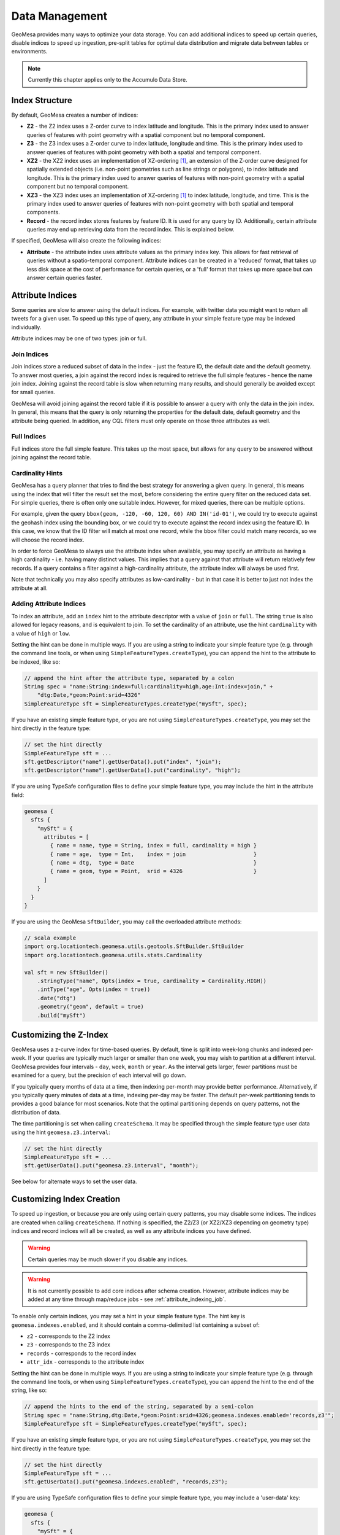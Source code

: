 Data Management
===============

GeoMesa provides many ways to optimize your data storage. You can add additional indices to speed up
certain queries, disable indices to speed up ingestion, pre-split tables for optimal data
distribution and migrate data between tables or environments.

.. note::

    Currently this chapter applies only to the Accumulo Data Store.

.. _index_structure:

Index Structure
---------------

By default, GeoMesa creates a number of indices:

- **Z2** - the Z2 index uses a Z-order curve to index latitude and longitude. This is the primary index used
  to answer queries of features with point geometry with a spatial component but no temporal component.
- **Z3** - the Z3 index uses a Z-order curve to index latitude, longitude and time. This is the primary index
  used to answer queries of features with point geometry with both a spatial and temporal component.
- **XZ2** - the XZ2 index uses an implementation of XZ-ordering [#ref1]_, an extension of the Z-order curve
  designed for spatially extended objects (i.e. non-point geometries such as line strings or polygons), to
  index latitude and longitude. This is the primary index used to answer queries of features with non-point
  geometry with a spatial component but no temporal component.
- **XZ3** - the XZ3 index uses an implementation of XZ-ordering [#ref1]_ to index latitude, longitude, and time.
  This is the primary index used to answer queries of features with non-point geometry with both spatial and
  temporal components.
- **Record** - the record index stores features by feature ID. It is used for any query by ID. Additionally,
  certain attribute queries may end up retrieving data from the record index. This is explained below.

If specified, GeoMesa will also create the following indices:

- **Attribute** - the attribute index uses attribute values as the primary index key. This allows for
  fast retrieval of queries without a spatio-temporal component. Attribute indices can be created
  in a 'reduced' format, that takes up less disk space at the cost of performance for certain queries,
  or a 'full' format that takes up more space but can answer certain queries faster.

.. _attribute_indices:

Attribute Indices
-----------------

Some queries are slow to answer using the default indices. For example, with twitter data you
might want to return all tweets for a given user. To speed up this type of query, any
attribute in your simple feature type may be indexed individually.

Attribute indices may be one of two types: join or full.


Join Indices
^^^^^^^^^^^^

Join indices store a reduced subset of data in the index - just the feature ID, the default date
and the default geometry. To answer most queries, a join against the record index is required
to retrieve the full simple features - hence the name join index. Joining against the record
table is slow when returning many results, and should generally be avoided except for small queries.

GeoMesa will avoid joining against the record table if it is possible to answer
a query with only the data in the join index. In general, this means that the query is only
returning the properties for the default date, default geometry and the attribute being queried.
In addition, any CQL filters must only operate on those three attributes as well.


Full Indices
^^^^^^^^^^^^

Full indices store the full simple feature. This takes up the most space, but allows for any
query to be answered without joining against the record table.


Cardinality Hints
^^^^^^^^^^^^^^^^^

GeoMesa has a query planner that tries to find the best strategy for answering a given query. In
general, this means using the index that will filter the result set the most, before considering
the entire query filter on the reduced data set. For simple queries, there is often only one
suitable index. However, for mixed queries, there can be multiple options.

For example, given the query ``bbox(geom, -120, -60, 120, 60) AND IN('id-01')``, we could try to
execute against the geohash index using the bounding box, or we could try to execute against the
record index using the feature ID. In this case, we know that the ID filter will match at most one
record, while the bbox filter could match many records, so we will choose the record index.

In order to force GeoMesa to always use the attribute index when available, you may specify
an attribute as having a high cardinality - i.e. having many distinct values. This implies
that a query against that attribute will return relatively few records. If a query contains
a filter against a high-cardinality attribute, the attribute index will always be used first.

Note that technically you may also specify attributes as low-cardinality - but in that case
it is better to just not index the attribute at all.


Adding Attribute Indices
^^^^^^^^^^^^^^^^^^^^^^^^

To index an attribute, add an ``index`` hint to the attribute descriptor with a value of ``join`` or
``full``. The string ``true`` is also allowed for legacy reasons, and is equivalent to join. To set
the cardinality of an attribute, use the hint ``cardinality`` with a value of ``high`` or ``low``.

Setting the hint can be done in multiple ways. If you are using a string to indicate your simple feature type
(e.g. through the command line tools, or when using ``SimpleFeatureTypes.createType``), you can append
the hint to the attribute to be indexed, like so:

.. code-block:: java

    // append the hint after the attribute type, separated by a colon
    String spec = "name:String:index=full:cardinality=high,age:Int:index=join," +
        "dtg:Date,*geom:Point:srid=4326"
    SimpleFeatureType sft = SimpleFeatureTypes.createType("mySft", spec);

If you have an existing simple feature type, or you are not using ``SimpleFeatureTypes.createType``,
you may set the hint directly in the feature type:

.. code-block:: java

    // set the hint directly
    SimpleFeatureType sft = ...
    sft.getDescriptor("name").getUserData().put("index", "join");
    sft.getDescriptor("name").getUserData().put("cardinality", "high");

If you are using TypeSafe configuration files to define your simple feature type, you may include the hint in
the attribute field:

.. code-block:: javascript

    geomesa {
      sfts {
        "mySft" = {
          attributes = [
            { name = name, type = String, index = full, cardinality = high }
            { name = age,  type = Int,    index = join                     }
            { name = dtg,  type = Date                                     }
            { name = geom, type = Point,  srid = 4326                      }
          ]
        }
      }
    }

If you are using the GeoMesa ``SftBuilder``, you may call the overloaded attribute methods:

.. code-block:: scala

    // scala example
    import org.locationtech.geomesa.utils.geotools.SftBuilder.SftBuilder
    import org.locationtech.geomesa.utils.stats.Cardinality

    val sft = new SftBuilder()
        .stringType("name", Opts(index = true, cardinality = Cardinality.HIGH))
        .intType("age", Opts(index = true))
        .date("dtg")
        .geometry("geom", default = true)
        .build("mySft")

.. _customizing_z_index:

Customizing the Z-Index
-----------------------

GeoMesa uses a z-curve index for time-based queries. By default, time is split into week-long chunks and indexed
per-week. If your queries are typically much larger or smaller than one week, you may wish to partition at a
different interval. GeoMesa provides four intervals - ``day``, ``week``, ``month`` or ``year``. As the interval
gets larger, fewer partitions must be examined for a query, but the precision of each interval will go down.

If you typically query months of data at a time, then indexing per-month may provide better performance.
Alternatively, if you typically query minutes of data at a time, indexing per-day may be faster. The default
per-week partitioning tends to provides a good balance for most scenarios. Note that the optimal partitioning
depends on query patterns, not the distribution of data.

The time partitioning is set when calling ``createSchema``. It may be specified through the simple feature type
user data using the hint ``geomesa.z3.interval``:

.. code-block:: java

    // set the hint directly
    SimpleFeatureType sft = ...
    sft.getUserData().put("geomesa.z3.interval", "month");

See below for alternate ways to set the user data.

.. _customizing_index_creation:

Customizing Index Creation
--------------------------

To speed up ingestion, or because you are only using certain query patterns, you may disable some indices.
The indices are created when calling ``createSchema``. If nothing is specified, the Z2/Z3 (or XZ2/XZ3
depending on geometry type) indices and record indices will all be created, as well as any attribute
indices you have defined.

.. warning::

    Certain queries may be much slower if you disable any indices.

.. warning::

    It is not currently possible to add core indices after schema creation. However, attribute
    indices may be added at any time through map/reduce jobs - see :ref:`attribute_indexing_job`.

To enable only certain indices, you may set a hint in your simple feature type. The hint key is
``geomesa.indexes.enabled``, and it should contain a comma-delimited list containing a subset of:

- ``z2`` - corresponds to the Z2 index
- ``z3`` - corresponds to the Z3 index
- ``records`` - corresponds to the record index
- ``attr_idx`` - corresponds to the attribute index


Setting the hint can be done in multiple ways. If you are using a string to indicate your simple feature type
(e.g. through the command line tools, or when using ``SimpleFeatureTypes.createType``), you can append
the hint to the end of the string, like so:

.. code-block:: java

    // append the hints to the end of the string, separated by a semi-colon
    String spec = "name:String,dtg:Date,*geom:Point:srid=4326;geomesa.indexes.enabled='records,z3'";
    SimpleFeatureType sft = SimpleFeatureTypes.createType("mySft", spec);

If you have an existing simple feature type, or you are not using ``SimpleFeatureTypes.createType``,
you may set the hint directly in the feature type:

.. code-block:: java

    // set the hint directly
    SimpleFeatureType sft = ...
    sft.getUserData().put("geomesa.indexes.enabled", "records,z3");

If you are using TypeSafe configuration files to define your simple feature type, you may include
a 'user-data' key:

.. code-block:: javascript

    geomesa {
      sfts {
        "mySft" = {
          attributes = [
            { name = name, type = String             }
            { name = dtg,  type = Date               }
            { name = geom, type = Point, srid = 4326 }
          ]
          user-data = {
            geomesa.indexes.enabled = "records,z3,attr_idx"
          }
        }
      }
    }

If you are using the GeoMesa ``SftBuilder``, you may call the ``withIndexes`` methods:

.. code-block:: scala

    // scala example
    import org.locationtech.geomesa.utils.geotools.SftBuilder.SftBuilder

    val sft = new SftBuilder()
        .stringType("name")
        .date("dtg")
        .geometry("geom", default = true)
        .withIndexes(List("records", "z3", "attr_idx"))
        .build("mySft")

If the default geometry type is ``Geometry`` (i.e. supporting both point and non-point
features), you must explicitly enable "mixed" indexing mode with ``geomesa.mixed.geometries``:

.. code-block:: java

    // append the hints to the end of the string, separated by a semi-colon
    String spec = "name:String,dtg:Date,*geom:Geometry:srid=4326;geomesa.mixed.geometries='true'";
    SimpleFeatureType sft = SimpleFeatureTypes.createType("mySft", spec);

.. _accumulo_visibilities:

Accumulo Visibilities
---------------------

GeoMesa support Accumulo visibilities for securing data. Visibilities can be set at data store level,
feature level or individual attribute level.


Data Store Level Visibilities
^^^^^^^^^^^^^^^^^^^^^^^^^^^^^

When creating your data store, a default visibility can be configured for all features:

.. code-block:: java

    Map<String, String> parameters = ...
    parameters.put("visibilities", "admin&user");
    DataStore ds = DataStoreFinder.getDataStore(parameters);

If present, visibilities set at the feature or attribute level will take priority over the data store configuration.


Feature Level Visibilities
^^^^^^^^^^^^^^^^^^^^^^^^^^

Visibilities can be set on individual features using the simple feature user data:

.. code-block:: java

    import org.locationtech.geomesa.security.SecurityUtils;

    SecurityUtils.setFeatureVisibility(feature, "admin&user")

or

.. code-block:: java

    feature.getUserData().put("geomesa.feature.visibility", "admin&user");


Attribute-Level Visibilities
^^^^^^^^^^^^^^^^^^^^^^^^^^^^

For more advanced use cases, visibilities can be set at the attribute level.

.. warning::

    Attribute level visibilities is an experimental feature and currently does not support all query types.
    Errors or data leaks may occur if the default date or geometry are not returned from a query
    due to visibilities. Future versions of GeoMesa may not support the current attribute level visibilities.

Attribute-level visibilities must be enabled when creating your simple feature type by setting
the appropriate user data value:

.. code-block:: java

    sft.getUserData().put("geomesa.visibility.level", "attribute");
    dataStore.createSchema(sft);

When writing each feature, the per-attribute visibilities must be set in a comma-delimited string in the user data.
Each attribute must have a corresponding value in the delimited string, otherwise an error will be thrown.

For example, if your feature type has four attributes:

.. code-block:: java

    import org.locationtech.geomesa.security.SecurityUtils;

    SecurityUtils.setFeatureVisibility(feature, "admin,user,admin,user")

or

.. code-block:: java

    feature.getUserData().put("geomesa.feature.visibility", "admin,user,admin,user");


Splitting the Record Index
--------------------------

By default, GeoMesa assumes that feature IDs are UUIDs, and have an even distribution. If your
feature IDs do not follow this pattern, you may define a custom table splitter for the record index.
This will ensure that your features are spread across several different tablet servers, speeding
up ingestion and queries.

GeoMesa supplies three different table splitter options:

- ``org.locationtech.geomesa.accumulo.data.HexSplitter`` (used by default)

  Assumes an even distribution of IDs starting with 0-9, a-f, A-F

- ``org.locationtech.geomesa.accumulo.data.AlphaNumericSplitter``

  Assumes an even distribution of IDs starting with 0-9, a-z, A-Z

- ``org.locationtech.geomesa.accumulo.data.DigitSplitter``

  Assumes an even distribution of IDs starting with numeric values, which are specified as options

Custom splitters may also be used - any class that extends ``org.locationtech.geomesa.accumulo.data.TableSplitter``.

Specifying a Table Splitter
^^^^^^^^^^^^^^^^^^^^^^^^^^^

Table splitter may be specified by setting a hint when creating a simple feature type,
similar to enabling indices (above).

Setting the hint can be done in three ways. If you are using a string to indicate your simple feature type
(e.g. through the command line tools, or when using ``SimpleFeatureTypes.createType``), you can append
the hint to the end of the string, like so:

.. code-block:: java

    // append the hints to the end of the string, separated by a semi-colon
    String spec = "name:String,dtg:Date,*geom:Point:srid=4326;" +
        "table.splitter.class=org.locationtech.geomesa.accumulo.data.AlphaNumericSplitter";
    SimpleFeatureType sft = SimpleFeatureTypes.createType("mySft", spec);

If you have an existing simple feature type, or you are not using ``SimpleFeatureTypes.createType``,
you may set the hint directly in the feature type:

.. code-block:: java

    // set the hint directly
    SimpleFeatureType sft = ...
    sft.getUserData().put("table.splitter.class",
        "org.locationtech.geomesa.accumulo.data.DigitSplitter");
    sft.getUserData().put("table.splitter.options", "fmt:%02d,min:0,max:99");

If you are using TypeSafe configuration files to define your simple feature type, you may include
a 'user-data' key:

.. code-block:: javascript

    geomesa {
      sfts {
        "mySft" = {
          attributes = [
            { name = name, type = String             }
            { name = dtg,  type = Date               }
            { name = geom, type = Point, srid = 4326 }
          ]
          user-data = {
            table.splitter.class = "org.locationtech.geomesa.accumulo.data.DigitSplitter"
            table.splitter.options = "fmt:%01d,min:0,max:9"
          }
        }
      }
    }


Moving and Migrating Data
-------------------------

If you want an offline copy of your data, or you want to move data between networks, you can
export compressed Avro files containing your simple features. To do this using the command line
tools, use the export command with the ``format`` and ``gzip`` options:

.. code-block:: bash

    $ geomesa export -c myTable -f mySft --format avro --gzip 6 -o myFeatures.avro

To re-import the data into another environment, you may use the import command. Because the Avro file
is self-describing, you do not need to specify any converter config or simple feature type definition:

.. code-block:: bash

    $ geomesa import -c myTable -f mySft myFeatures.avro

If your data is too large for a single file, you may run multiple exports and use CQL
filters to separate your data.

If you prefer to not use Avro files, you may do the same process with delimited text files:

.. code-block:: bash

    $ geomesa export -c myTable -f mySft --format tsv --gzip 6 -o myFeatures.tsv.gz
    $ geomesa import -c myTable -f mySft myFeatures.tsv.gz

.. rubric:: Footnotes

.. [#ref1] Böhm, Klump, and Kriegel. "XZ-ordering: a space-filling curve for objects with spatial extension." 6th. Int. Symposium on Large Spatial Databases (SSD), 1999, Hong Kong, China. (http://www.dbs.ifi.lmu.de/Publikationen/Boehm/Ordering_99.pdf)
